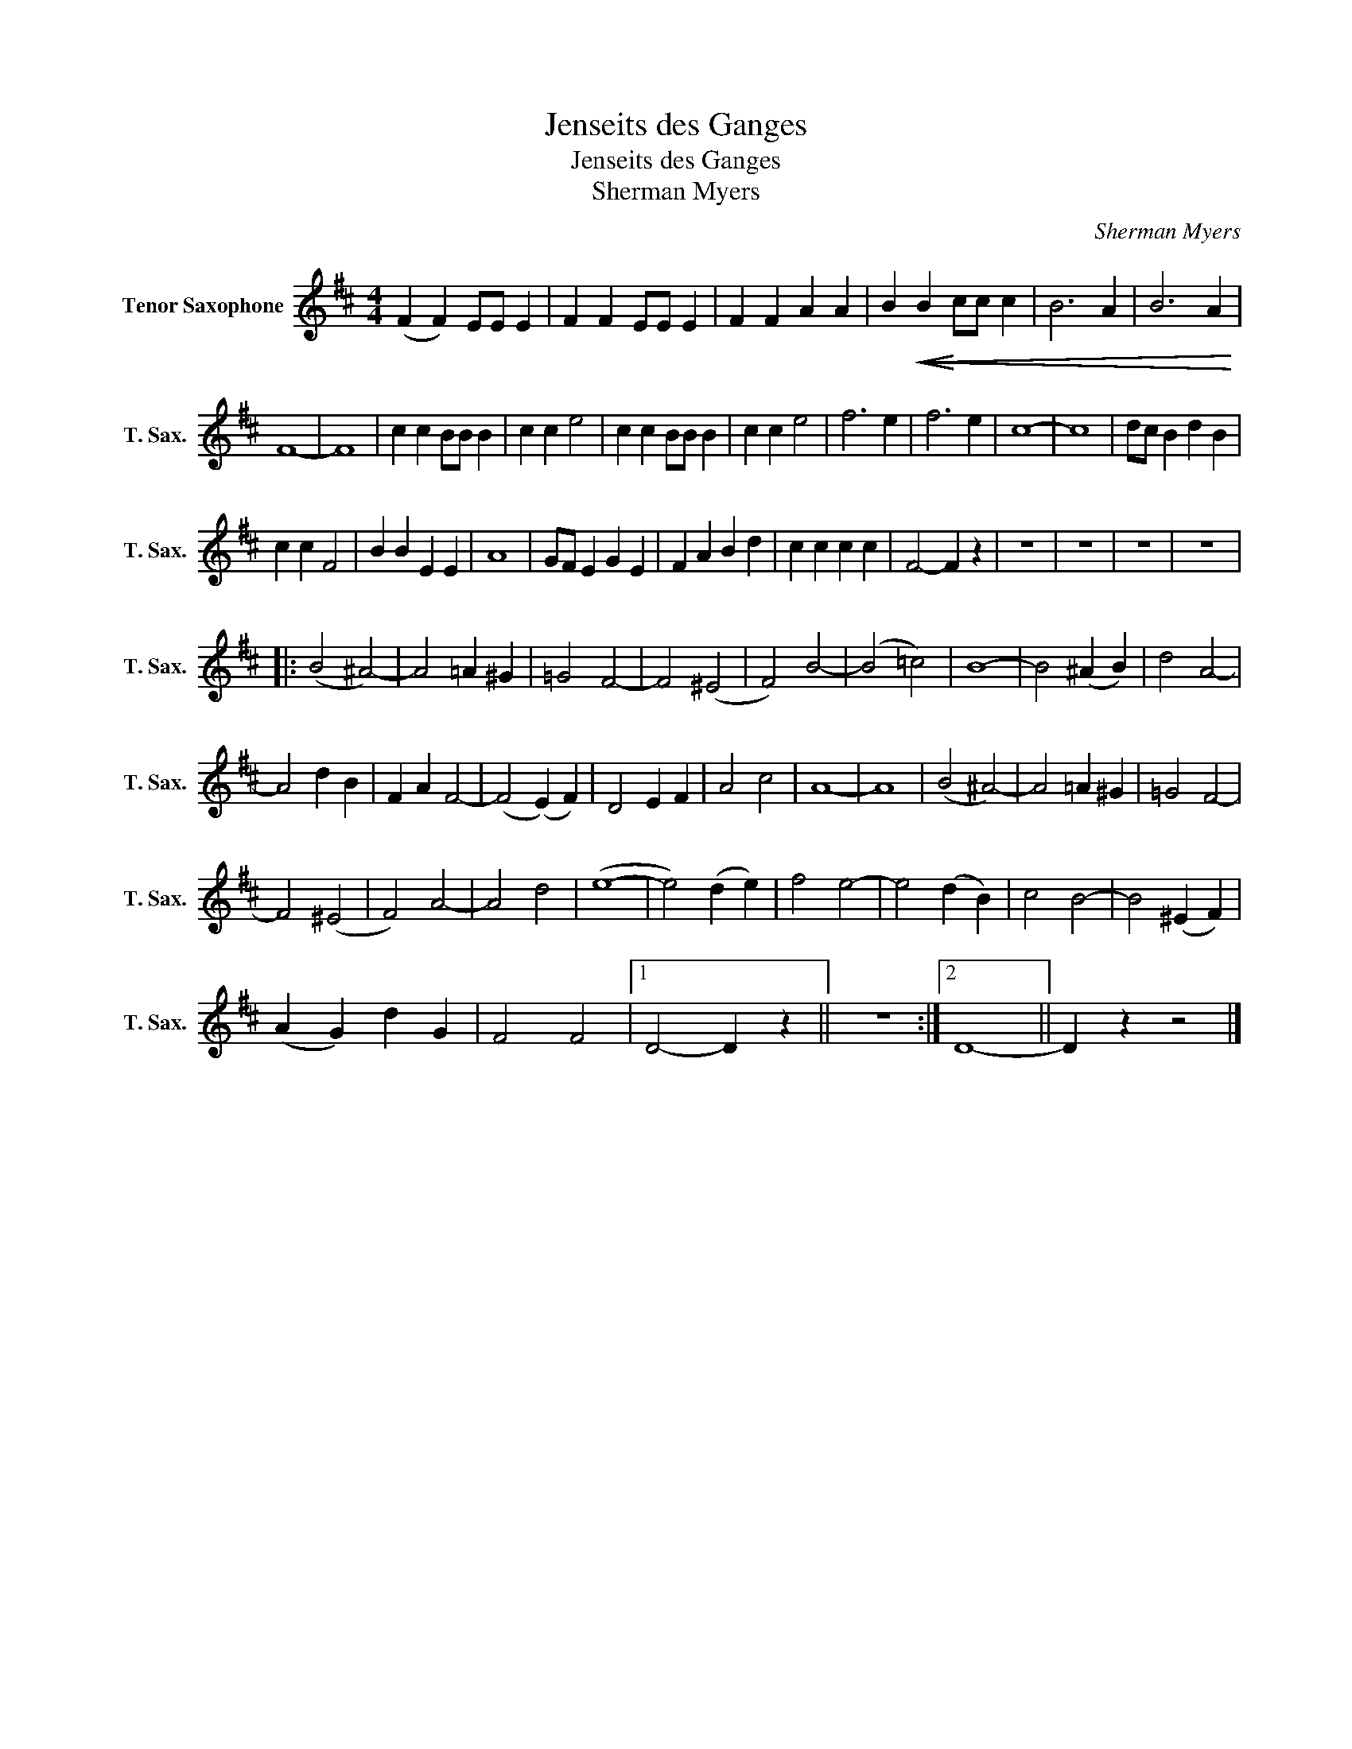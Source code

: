 X:1
T:Jenseits des Ganges
T:Jenseits des Ganges
T:Sherman Myers
C:Sherman Myers
Z:All Rights Reserved
L:1/4
M:4/4
K:none
V:1 treble transpose=-2 nm="Tenor Saxophone" snm="T. Sax."
%%MIDI program 66
V:1
[K:D] (F F) E/E/ E | F F E/E/ E | F F A A | B!<(!!<(!!<(!!<(!!<(!!<(! B!<)! c/c/ c | B3 A | B3 A | %6
 F4- | F4 | c c B/B/ B | c c e2 | c c B/B/ B | c c e2 | f3 e | f3 e | c4- | c4 | d/c/ B d B | %17
 c c F2 | B B E E | A4 | G/F/ E G E | F A B d | c c c c | F2- F z | z4 | z4 | z4 | z4 |: %28
 ((B2 ^A2-)) | A2 =A ^G | =G2 F2- | F2 (^E2 | F2) B2- | (B2 =c2) | B4- | B2 (^A B) | d2 A2- | %37
 A2 d B | F A F2- | (F2 (E) F) | D2 E F | A2 c2 | A4- | A4 | (B2 ^A2-) | A2 =A ^G | =G2 F2- | %47
 F2 (^E2 | F2) A2- | A2 d2 | (e4- | e2) (d e) | f2 e2- | e2 (d B) | c2 B2- | B2 (^E F) | %56
 (A G) d G | F2 F2 |1 D2- D z || z4 :|2 D4- || D z z2 |] %62

